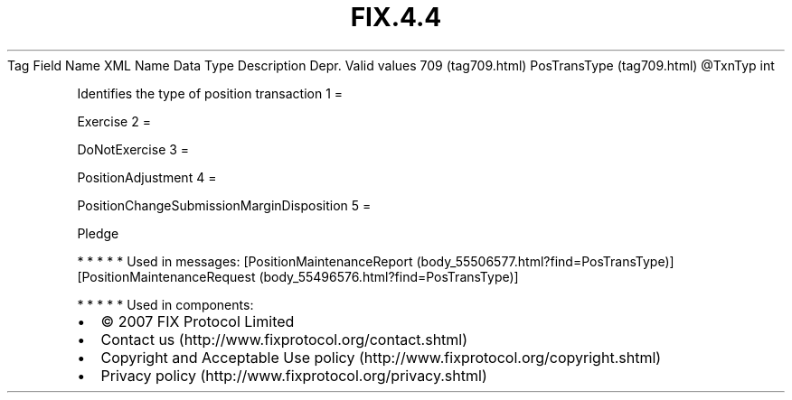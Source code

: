 .TH FIX.4.4 "" "" "Tag #709"
Tag
Field Name
XML Name
Data Type
Description
Depr.
Valid values
709 (tag709.html)
PosTransType (tag709.html)
\@TxnTyp
int
.PP
Identifies the type of position transaction
1
=
.PP
Exercise
2
=
.PP
DoNotExercise
3
=
.PP
PositionAdjustment
4
=
.PP
PositionChangeSubmissionMarginDisposition
5
=
.PP
Pledge
.PP
   *   *   *   *   *
Used in messages:
[PositionMaintenanceReport (body_55506577.html?find=PosTransType)]
[PositionMaintenanceRequest (body_55496576.html?find=PosTransType)]
.PP
   *   *   *   *   *
Used in components:

.PD 0
.P
.PD

.PP
.PP
.IP \[bu] 2
© 2007 FIX Protocol Limited
.IP \[bu] 2
Contact us (http://www.fixprotocol.org/contact.shtml)
.IP \[bu] 2
Copyright and Acceptable Use policy (http://www.fixprotocol.org/copyright.shtml)
.IP \[bu] 2
Privacy policy (http://www.fixprotocol.org/privacy.shtml)
